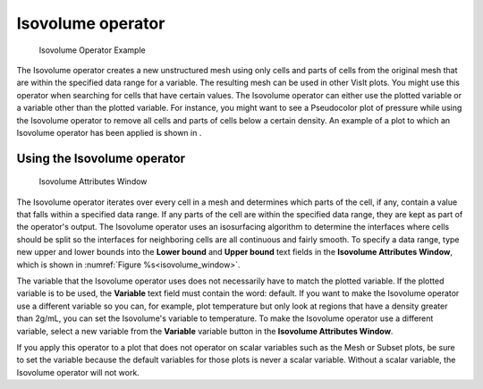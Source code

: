 Isovolume operator
~~~~~~~~~~~~~~~~~~

.. _isovolume_operator_example:

.. figure:: images/isovolume_example.png
   
   Isovolume Operator Example

The Isovolume operator creates a new unstructured mesh using only cells and
parts of cells from the original mesh that are within the specified data range
for a variable. The resulting mesh can be used in other VisIt plots. You might
use this operator when searching for cells that have certain values. The
Isovolume operator can either use the plotted variable or a variable other
than the plotted variable. For instance, you might want to see a Pseudocolor
plot of pressure while using the Isovolume operator to remove all cells and
parts of cells below a certain density. An example of a plot to which an
Isovolume operator has been applied is shown in
.

Using the Isovolume operator
""""""""""""""""""""""""""""

.. _isovolume_window:

.. figure:: images/isovolumewindow.png
   
   Isovolume Attributes Window

The Isovolume operator iterates over every cell in a mesh and determines which
parts of the cell, if any, contain a value that falls within a specified data
range. If any parts of the cell are within the specified data range, they are
kept as part of the operator's output. The Isovolume operator uses an
isosurfacing algorithm to determine the interfaces where cells should be split
so the interfaces for neighboring cells are all continuous and fairly smooth.
To specify a data range, type new upper and lower bounds into the
**Lower bound** and **Upper bound** text fields in the
**Isovolume Attributes Window**, which is shown in 
:numref:`Figure %s<isovolume_window>`.

The variable that the Isovolume operator uses does not necessarily have to
match the plotted variable. If the plotted variable is to be used, the
**Variable** text field must contain the word: default. If you want to make
the Isovolume operator use a different variable so you can, for example, plot
temperature but only look at regions that have a density greater than 2g/mL,
you can set the Isovolume's variable to temperature. To make the Isovolume
operator use a different variable, select a new variable from the **Variable**
variable button in the **Isovolume Attributes Window**.

If you apply this operator to a plot that does not operator on scalar variables
such as the Mesh or Subset plots, be sure to set the variable because the
default variables for those plots is never a scalar variable. Without a scalar
variable, the Isovolume operator will not work.

